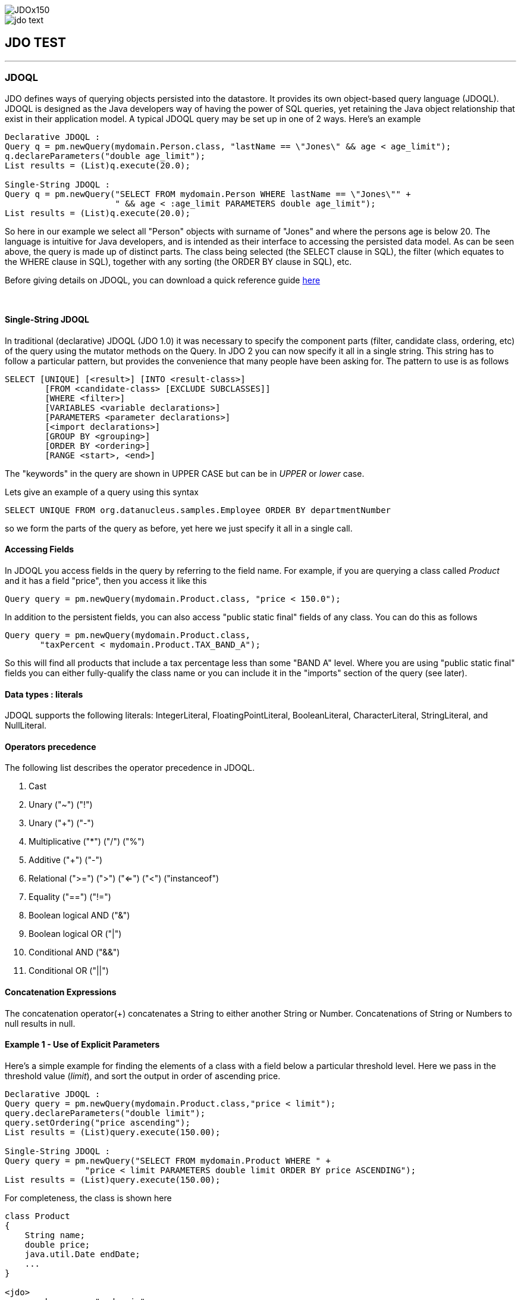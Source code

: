 [[index]]
image::images/JDOx150.png[align="center"]
image::images/jdo_text.png[align="center"]
== JDO TEST

'''''

:_basedir: 
:_imagesdir: images/
:notoc:
:titlepage:
:grid: cols

=== JDOQLanchor:JDOQL[]

JDO defines ways of querying objects persisted into the datastore. It
provides its own object-based query language (JDOQL). JDOQL is designed
as the Java developers way of having the power of SQL queries, yet
retaining the Java object relationship that exist in their application
model. A typical JDOQL query may be set up in one of 2 ways. Here's an
example

....
Declarative JDOQL :
Query q = pm.newQuery(mydomain.Person.class, "lastName == \"Jones\" && age < age_limit");
q.declareParameters("double age_limit");
List results = (List)q.execute(20.0);

Single-String JDOQL :
Query q = pm.newQuery("SELECT FROM mydomain.Person WHERE lastName == \"Jones\"" +
                      " && age < :age_limit PARAMETERS double age_limit");
List results = (List)q.execute(20.0);
....

So here in our example we select all "Person" objects with surname of
"Jones" and where the persons age is below 20. The language is intuitive
for Java developers, and is intended as their interface to accessing the
persisted data model. As can be seen above, the query is made up of
distinct parts. The class being selected (the SELECT clause in SQL), the
filter (which equates to the WHERE clause in SQL), together with any
sorting (the ORDER BY clause in SQL), etc.

Before giving details on JDOQL, you can download a quick reference guide
link:jdoql_quickref.pdf[here]

{empty} +

anchor:singlestring[]

==== Single-String JDOQLanchor:Single-String_JDOQL[]

In traditional (declarative) JDOQL (JDO 1.0) it was necessary to specify
the component parts (filter, candidate class, ordering, etc) of the
query using the mutator methods on the Query. In JDO 2 you can now
specify it all in a single string. This string has to follow a
particular pattern, but provides the convenience that many people have
been asking for. The pattern to use is as follows

....
SELECT [UNIQUE] [<result>] [INTO <result-class>]
        [FROM <candidate-class> [EXCLUDE SUBCLASSES]]
        [WHERE <filter>]
        [VARIABLES <variable declarations>]
        [PARAMETERS <parameter declarations>]
        [<import declarations>]
        [GROUP BY <grouping>]
        [ORDER BY <ordering>]
        [RANGE <start>, <end>]
....

The "keywords" in the query are shown in UPPER CASE but can be in
_UPPER_ or _lower_ case.

Lets give an example of a query using this syntax

....
SELECT UNIQUE FROM org.datanucleus.samples.Employee ORDER BY departmentNumber
....

so we form the parts of the query as before, yet here we just specify it
all in a single call.

==== Accessing Fieldsanchor:Accessing_Fields[]

In JDOQL you access fields in the query by referring to the field name.
For example, if you are querying a class called _Product_ and it has a
field "price", then you access it like this

....
Query query = pm.newQuery(mydomain.Product.class, "price < 150.0");
....

In addition to the persistent fields, you can also access "public static
final" fields of any class. You can do this as follows

....
Query query = pm.newQuery(mydomain.Product.class, 
       "taxPercent < mydomain.Product.TAX_BAND_A");
....

So this will find all products that include a tax percentage less than
some "BAND A" level. Where you are using "public static final" fields
you can either fully-qualify the class name or you can include it in the
"imports" section of the query (see later).

==== Data types : literalsanchor:Data_types_:_literals[]

JDOQL supports the following literals: IntegerLiteral,
FloatingPointLiteral, BooleanLiteral, CharacterLiteral, StringLiteral,
and NullLiteral.

==== Operators precedenceanchor:Operators_precedence[]

The following list describes the operator precedence in JDOQL.

[arabic]
. Cast
. Unary ("~") ("!")
. Unary ("+") ("-")
. Multiplicative ("*") ("/") ("%")
. Additive ("+") ("-")
. Relational (">=") (">") ("<=") ("<") ("instanceof")
. Equality ("==") ("!=")
. Boolean logical AND ("&")
. Boolean logical OR ("|")
. Conditional AND ("&&")
. Conditional OR ("||")

==== Concatenation Expressionsanchor:Concatenation_Expressions[]

The concatenation operator(+) concatenates a String to either another
String or Number. Concatenations of String or Numbers to null results in
null.

==== Example 1 - Use of Explicit Parametersanchor:Example_1_-_Use_of_Explicit_Parameters[]

Here's a simple example for finding the elements of a class with a field
below a particular threshold level. Here we pass in the threshold value
(_limit_), and sort the output in order of ascending price.

....
Declarative JDOQL :
Query query = pm.newQuery(mydomain.Product.class,"price < limit");
query.declareParameters("double limit");
query.setOrdering("price ascending");
List results = (List)query.execute(150.00);

Single-String JDOQL :
Query query = pm.newQuery("SELECT FROM mydomain.Product WHERE " +
                "price < limit PARAMETERS double limit ORDER BY price ASCENDING");
List results = (List)query.execute(150.00);
....

For completeness, the class is shown here

....
class Product
{
    String name;
    double price;
    java.util.Date endDate;
    ...
}

<jdo>
    <package name="mydomain">
        <class name="Product">
            <field name="name">
                <column length="100" jdbc-type="VARCHAR"/>
            </field>
            <field name="abreviation">
                <column length="20" jdbc-type="VARCHAR"/>
            </field>
            <field name="price"/>
            <field name="endDate"/>
        </class>
    </package>
</jdo>
....

{empty} +


==== Example 2 - Use of Implicit Parametersanchor:Example_2_-_Use_of_Implicit_Parameters[]

Let's repeat the previous query but this time using _implicit_
parameters.

....
Declarative JDOQL :
Query query = pm.newQuery(mydomain.Product.class,"price < :limit");
query.setOrdering("price ascending");
List results = (List)query.execute(150.00);

Single-String JDOQL :
Query query = pm.newQuery("SELECT FROM mydomain.Product WHERE " +
                "price < :limit ORDER BY price ASCENDING");
List results = (List)query.execute(150.00);
....

So we omitted the declaration of the parameter and just prefixed it with
a colon (:)

{empty} +


==== Example 3 - Comparison against Datesanchor:Example_3_-_Comparison_against_Dates[]

Here's another example using the same Product class as above, but this
time comparing to a Date field. Because we are using a type in our
query, we need to _import_ it ... just like you would in a Java class if
you were using it there.

....
Declarative JDOQL :
Query query = pm.newQuery(domain.Product.class,
                          "endDate > best_before_limit");
query.declareImports("import java.util.Date");
query.declareParameters("Date best_before_limit");
query.setOrdering("endDate descending");
Collection results = (Collection)query.execute(my_date_limit);

Single-String JDOQL :
Query query = pm.newQuery("SELECT FROM mydomain.Product " +
                "WHERE endDate > best_before_limit " +
                "PARAMETERS Date best_before_limit " +
                "import java.util.Date ORDER BY endDate DESC");
List results = (List)query.execute(my_date_limit);
....

{empty} +


==== Example 4 - Instanceofanchor:Example_4_-_Instanceof[]

This example demonstrates use of the "instanceof" operator. We have a
class A that has a field "b" of type B and B has subclasses B1, B2, B3.
Clearly the field "b" of A can be of type B, B1, B2, B3 etc, and we want
to find all objects of type A that have the field "b" that is of type
B2. We do it like this

....
Declarative JDOQL :
Query query = pm.newQuery(mydomain.A.class);
query.setFilter("b instanceof mydomain.B2");
List results = (List)query.execute();

Single-String JDOQL :
Query query = pm.newQuery("SELECT FROM mydomain.A WHERE b instanceof mydomain.B2");
List results = (List)query.execute();
....

'''''

[[footer]]
Copyright © 2005-2015. All Rights Reserved.

'''''
